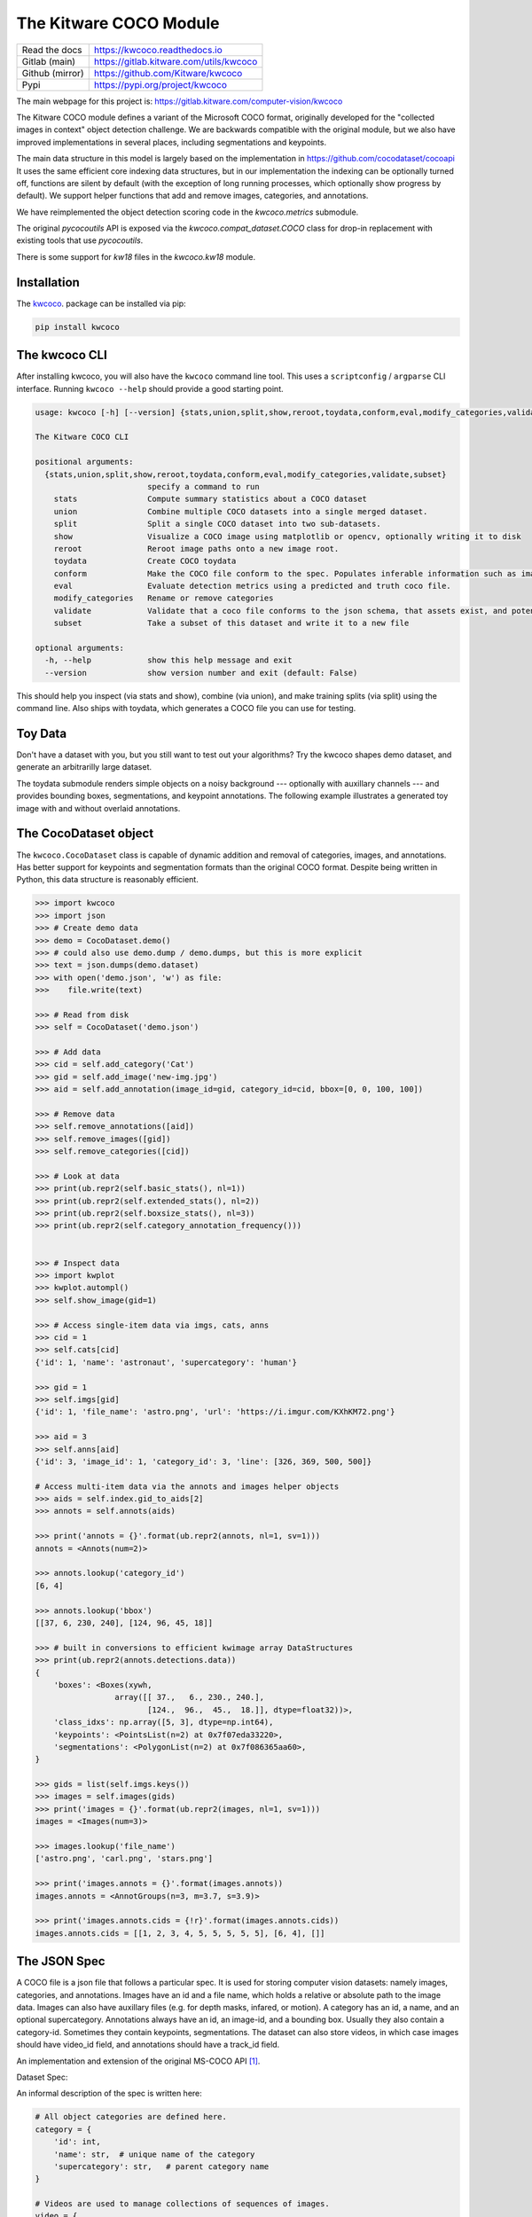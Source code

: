 The Kitware COCO Module
=======================

.. # TODO Get CI services running on gitlab 

|GitlabCIPipeline| |GitlabCICoverage| |Appveyor| |Pypi| |Downloads| |ReadTheDocs|

+------------------+--------------------------------------------+
| Read the docs    | https://kwcoco.readthedocs.io              |
+------------------+--------------------------------------------+
| Gitlab (main)    | https://gitlab.kitware.com/utils/kwcoco    |
+------------------+--------------------------------------------+
| Github (mirror)  | https://github.com/Kitware/kwcoco          |
+------------------+--------------------------------------------+
| Pypi             | https://pypi.org/project/kwcoco            |
+------------------+--------------------------------------------+

The main webpage for this project is: https://gitlab.kitware.com/computer-vision/kwcoco

The Kitware COCO module defines a variant of the Microsoft COCO format,
originally developed for the "collected images in context" object detection
challenge. We are backwards compatible with the original module, but we also
have improved implementations in several places, including segmentations and
keypoints.


The main data structure in this model is largely based on the implementation in
https://github.com/cocodataset/cocoapi It uses the same efficient core indexing
data structures, but in our implementation the indexing can be optionally
turned off, functions are silent by default (with the exception of long running
processes, which optionally show progress by default). We support helper
functions that add and remove images, categories, and annotations. 

We have reimplemented the object detection scoring code in the `kwcoco.metrics`
submodule.  

The original `pycocoutils` API is exposed via the `kwcoco.compat_dataset.COCO`
class for drop-in replacement with existing tools that use `pycocoutils`. 

There is some support for `kw18` files in the `kwcoco.kw18` module.

Installation
------------

The `kwcoco <https://pypi.org/project/kwcoco/>`_.  package can be installed via pip:

.. code-block:: bash

    pip install kwcoco


The kwcoco CLI
--------------

After installing kwcoco, you will also have the ``kwcoco`` command line tool. 
This uses a ``scriptconfig`` / ``argparse`` CLI interface. Running ``kwcoco
--help`` should provide a good starting point.

.. code:: 

    usage: kwcoco [-h] [--version] {stats,union,split,show,reroot,toydata,conform,eval,modify_categories,validate,subset} ...

    The Kitware COCO CLI

    positional arguments:
      {stats,union,split,show,reroot,toydata,conform,eval,modify_categories,validate,subset}
                            specify a command to run
        stats               Compute summary statistics about a COCO dataset
        union               Combine multiple COCO datasets into a single merged dataset.
        split               Split a single COCO dataset into two sub-datasets.
        show                Visualize a COCO image using matplotlib or opencv, optionally writing it to disk
        reroot              Reroot image paths onto a new image root.
        toydata             Create COCO toydata
        conform             Make the COCO file conform to the spec. Populates inferable information such as image size, annotation area, etc.
        eval                Evaluate detection metrics using a predicted and truth coco file.
        modify_categories   Rename or remove categories
        validate            Validate that a coco file conforms to the json schema, that assets exist, and potentially fix corrupted assets by removing them.
        subset              Take a subset of this dataset and write it to a new file

    optional arguments:
      -h, --help            show this help message and exit
      --version             show version number and exit (default: False)


This should help you inspect (via stats and show), combine (via union), and
make training splits (via split) using the command line. Also ships with
toydata, which generates a COCO file you can use for testing.


Toy Data
--------

Don't have a dataset with you, but you still want to test out your algorithms?
Try the kwcoco shapes demo dataset, and generate an arbitrarilly large dataset.

The toydata submodule renders simple objects on a noisy background ---
optionally with auxillary channels --- and provides bounding boxes,
segmentations, and keypoint annotations. The following example illustrates a
generated toy image with and without overlaid annotations. 


..  ..image:: https://i.imgur.com/2K17R2U.png

.. image:: https://i.imgur.com/Vk0zUH1.png
   :height: 100px
   :align: left



The CocoDataset object
----------------------

The ``kwcoco.CocoDataset`` class is capable of dynamic addition and removal of
categories, images, and annotations. Has better support for keypoints and
segmentation formats than the original COCO format. Despite being written in
Python, this data structure is reasonably efficient.


.. code:: python

        >>> import kwcoco
        >>> import json
        >>> # Create demo data
        >>> demo = CocoDataset.demo()
        >>> # could also use demo.dump / demo.dumps, but this is more explicit
        >>> text = json.dumps(demo.dataset)
        >>> with open('demo.json', 'w') as file:
        >>>    file.write(text)

        >>> # Read from disk
        >>> self = CocoDataset('demo.json')

        >>> # Add data
        >>> cid = self.add_category('Cat')
        >>> gid = self.add_image('new-img.jpg')
        >>> aid = self.add_annotation(image_id=gid, category_id=cid, bbox=[0, 0, 100, 100])

        >>> # Remove data
        >>> self.remove_annotations([aid])
        >>> self.remove_images([gid])  
        >>> self.remove_categories([cid])

        >>> # Look at data
        >>> print(ub.repr2(self.basic_stats(), nl=1))
        >>> print(ub.repr2(self.extended_stats(), nl=2))
        >>> print(ub.repr2(self.boxsize_stats(), nl=3))
        >>> print(ub.repr2(self.category_annotation_frequency()))
        

        >>> # Inspect data
        >>> import kwplot
        >>> kwplot.autompl()
        >>> self.show_image(gid=1)

        >>> # Access single-item data via imgs, cats, anns
        >>> cid = 1
        >>> self.cats[cid]
        {'id': 1, 'name': 'astronaut', 'supercategory': 'human'}

        >>> gid = 1
        >>> self.imgs[gid]
        {'id': 1, 'file_name': 'astro.png', 'url': 'https://i.imgur.com/KXhKM72.png'}

        >>> aid = 3
        >>> self.anns[aid]
        {'id': 3, 'image_id': 1, 'category_id': 3, 'line': [326, 369, 500, 500]}

        # Access multi-item data via the annots and images helper objects
        >>> aids = self.index.gid_to_aids[2]
        >>> annots = self.annots(aids)

        >>> print('annots = {}'.format(ub.repr2(annots, nl=1, sv=1)))
        annots = <Annots(num=2)>

        >>> annots.lookup('category_id')
        [6, 4]

        >>> annots.lookup('bbox')
        [[37, 6, 230, 240], [124, 96, 45, 18]]

        >>> # built in conversions to efficient kwimage array DataStructures
        >>> print(ub.repr2(annots.detections.data))
        {
            'boxes': <Boxes(xywh,
                         array([[ 37.,   6., 230., 240.],
                                [124.,  96.,  45.,  18.]], dtype=float32))>,
            'class_idxs': np.array([5, 3], dtype=np.int64),
            'keypoints': <PointsList(n=2) at 0x7f07eda33220>,
            'segmentations': <PolygonList(n=2) at 0x7f086365aa60>,
        }
        
        >>> gids = list(self.imgs.keys())
        >>> images = self.images(gids)
        >>> print('images = {}'.format(ub.repr2(images, nl=1, sv=1)))
        images = <Images(num=3)>

        >>> images.lookup('file_name')
        ['astro.png', 'carl.png', 'stars.png']

        >>> print('images.annots = {}'.format(images.annots))
        images.annots = <AnnotGroups(n=3, m=3.7, s=3.9)>

        >>> print('images.annots.cids = {!r}'.format(images.annots.cids))
        images.annots.cids = [[1, 2, 3, 4, 5, 5, 5, 5, 5], [6, 4], []]


The JSON Spec
-------------

A COCO file is a json file that follows a particular spec. It is used for
storing computer vision datasets: namely images, categories, and annotations.
Images have an id and a file name, which holds a relative or absolute path to
the image data. Images can also have auxillary files (e.g. for depth masks,
infared, or motion). A category has an id, a name, and an optional
supercategory.  Annotations always have an id, an image-id, and a bounding box.
Usually they also contain a category-id. Sometimes they contain keypoints,
segmentations. The dataset can also store videos, in which case images should
have video_id field, and annotations should have a track_id field.

An implementation and extension of the original MS-COCO API [1]_.

Dataset Spec:

An informal description of the spec is written here:

.. code:: 

    # All object categories are defined here.
    category = {
        'id': int,
        'name': str,  # unique name of the category
        'supercategory': str,   # parent category name
    }

    # Videos are used to manage collections of sequences of images.
    video = {
        'id': int,
        'name': str,  # a unique name for this video.

        'width': int  # the base width of this video (all associated images must have this width)
        'height': int  # the base height of this video (all associated images must have this height)

        # In the future this may be extended to allow pointing to video files
    }

    # Specifies how to find sensor data of a particular scene at a particular
    # time. This is usually paths to rgb images, but auxiliary information
    # can be used to specify multiple bands / etc...
    image = {
        'id': int,

        'name': str,  # an encouraged but optional unique name
        'file_name': str,  # relative path to the "base" image data

        'width': int,   # pixel width of "base" image
        'height': int,  # pixel height of "base" image

        'channels': <ChannelSpec>,   # a string encoding of the channels in the main image

        'auxiliary': [  # information about any auxiliary channels / bands
            {
                'file_name': str,     # relative path to associated file
                'channels': <ChannelSpec>,   # a string encoding
                'width':     <int>    # pixel width of auxiliary image
                'height':    <int>    # pixel height of auxiliary image
                'warp_aux_to_img': <TransformSpec>,  # tranform from "base" image space to auxiliary image space. (identity if unspecified)
            }, ...
        ]

        'video_id': str  # if this image is a frame in a video sequence, this id is shared by all frames in that sequence.
        'timestamp': str | int  # a iso-string timestamp or an integer in flicks.
        'frame_index': int  # ordinal frame index which can be used if timestamp is unknown.
        'warp_img_to_vid': <TransformSpec>  # a transform image space to video space (identity if unspecified), can be used for sensor alignment or video stabilization
    }

    TransformSpec:
        Currently there is only one spec that works with anything:
            {'type': 'affine': 'matrix': <a-3x3 matrix>},

        In the future we may do something like this:
            {'type': 'scale', 'factor': <float|Tuple[float, float]>},
            {'type': 'translate', 'offset': <float|Tuple[float, float]>},
            {'type': 'rotate', 'radians_ccw': <float>},

    ChannelSpec:
        This is a string that describes the channel composition of an image.
        For the purposes of kwcoco, separate different channel names with a
        pipe ('|'). If the spec is not specified, methods may fall back on
        grayscale or rgb processing. There are special string. For instance
        'rgb' will expand into 'r|g|b'. In other applications you can "late
        fuse" inputs by separating them with a "," and "early fuse" by
        separating with a "|". Early fusion returns a solid array/tensor, late
        fusion returns separated arrays/tensors.

    # Ground truth is specified as annotations, each belongs to a spatial
    # region in an image. This must reference a subregion of the image in pixel
    # coordinates. Additional non-schma properties can be specified to track
    # location in other coordinate systems. Annotations can be linked over time
    # by specifying track-ids.
    annotation = {
        'id': int,
        'image_id': int,
        'category_id': int,

        'track_id': <int | str | uuid>  # indicates association between annotations across frames

        'bbox': [tl_x, tl_y, w, h],  # xywh format)
        'score' : float,
        'prob' : List[float],
        'weight' : float,

        'caption': str,  # a text caption for this annotation
        'keypoints' : <Keypoints | List[int] > # an accepted keypoint format
        'segmentation': <RunLengthEncoding | Polygon | MaskPath | WKT >,  # an accepted segmentation format
    }

    # A dataset bundles a manifest of all aformentioned data into one structure.
    dataset = {
        'categories': [category, ...],
        'videos': [video, ...]
        'images': [image, ...]
        'annotations': [annotation, ...]
        'licenses': [],
        'info': [],
    }

    Polygon:
        A flattned list of xy coordinates.
        [x1, y1, x2, y2, ..., xn, yn]

        or a list of flattned list of xy coordinates if the CCs are disjoint
        [[x1, y1, x2, y2, ..., xn, yn], [x1, y1, ..., xm, ym],]

        Note: the original coco spec does not allow for holes in polygons.

        We also allow a non-standard dictionary encoding of polygons
            {'exterior': [(x1, y1)...],
             'interiors': [[(x1, y1), ...], ...]}

        TODO: Support WTK

    RunLengthEncoding:
        The RLE can be in a special bytes encoding or in a binary array
        encoding. We reuse the original C functions are in [2]_ in
        ``kwimage.structs.Mask`` to provide a convinient way to abstract this
        rather esoteric bytes encoding.

        For pure python implementations see kwimage:
            Converting from an image to RLE can be done via kwimage.run_length_encoding
            Converting from RLE back to an image can be done via:
                kwimage.decode_run_length

            For compatibility with the COCO specs ensure the binary flags
            for these functions are set to true.

    Keypoints:
        Annotation keypoints may also be specified in this non-standard (but
        ultimately more general) way:

        'annotations': [
            {
                'keypoints': [
                    {
                        'xy': <x1, y1>,
                        'visible': <0 or 1 or 2>,
                        'keypoint_category_id': <kp_cid>,
                        'keypoint_category': <kp_name, optional>,  # this can be specified instead of an id
                    }, ...
                ]
            }, ...
        ],
        'keypoint_categories': [{
            'name': <str>,
            'id': <int>,  # an id for this keypoint category
            'supercategory': <kp_name>  # name of coarser parent keypoint class (for hierarchical keypoints)
            'reflection_id': <kp_cid>  # specify only if the keypoint id would be swapped with another keypoint type
        },...
        ]

        In this scheme the "keypoints" property of each annotation (which used
        to be a list of floats) is now specified as a list of dictionaries that
        specify each keypoints location, id, and visibility explicitly. This
        allows for things like non-unique keypoints, partial keypoint
        annotations. This also removes the ordering requirement, which makes it
        simpler to keep track of each keypoints class type.

        We also have a new top-level dictionary to specify all the possible
        keypoint categories.

        TODO: Support WTK

    Auxiliary Channels:
        For multimodal or multispectral images it is possible to specify
        auxiliary channels in an image dictionary as follows:

        {
            'id': int,
            'file_name': str,    # path to the "base" image (may be None)
            'name': str,         # a unique name for the image (must be given if file_name is None)
            'channels': <spec>,  # a spec code that indicates the layout of the "base" image channels.
            'auxiliary': [  # information about auxiliary channels
                {
                    'file_name': str,
                    'channels': <spec>
                }, ... # can have many auxiliary channels with unique specs
            ]
        }

    Video Sequences:
        For video sequences, we add the following video level index:

        'videos': [
            { 'id': <int>, 'name': <video_name:str> },
        ]

        Note that the videos might be given as encoded mp4/avi/etc.. files (in
        which case the name should correspond to a path) or as a series of
        frames in which case the images should be used to index the extracted
        frames and information in them.

        Then image dictionaries are augmented as follows:

        {
            'video_id': str  # optional, if this image is a frame in a video sequence, this id is shared by all frames in that sequence.
            'timestamp': int  # optional, timestamp (ideally in flicks), used to identify the timestamp of the frame. Only applicable video inputs.
            'frame_index': int  # optional, ordinal frame index which can be used if timestamp is unknown.
        }

        And annotations are augmented as follows:

        {
            'track_id': <int | str | uuid>  # optional, indicates association between annotations across frames
        }


For a formal description of the spec see the  `kwcoco/coco_schema.json <kwcoco/coco_schema.json>`_.
        

Converting your data to COCO
----------------------------

Assuming you have programmatic access to your dataset you can easily convert to
a coco file using process similar to the following code:

.. code:: python

    # ASSUME INPUTS 
    # my_classes: a list of category names
    # my_annots: a list of annotation objects with bounding boxes, images, and categories
    # my_images: a list of image files.

    my_images = [
        'image1.png',
        'image2.png',
        'image3.png',
    ]

    my_classes = [
        'spam', 'eggs', 'ham', 'jam'
    ]

    my_annots = [
        {'image': 'image1.png', 'box': {'tl_x':  2, 'tl_y':  3, 'br_x':  5, 'br_y':  7}, 'category': 'spam'},
        {'image': 'image1.png', 'box': {'tl_x': 11, 'tl_y': 13, 'br_x': 17, 'br_y': 19}, 'category': 'spam'},
        {'image': 'image3.png', 'box': {'tl_x': 23, 'tl_y': 29, 'br_x': 31, 'br_y': 37}, 'category': 'eggs'},
        {'image': 'image3.png', 'box': {'tl_x': 41, 'tl_y': 43, 'br_x': 47, 'br_y': 53}, 'category': 'spam'},
        {'image': 'image3.png', 'box': {'tl_x': 59, 'tl_y': 61, 'br_x': 67, 'br_y': 71}, 'category': 'jam'},
        {'image': 'image3.png', 'box': {'tl_x': 73, 'tl_y': 79, 'br_x': 83, 'br_y': 89}, 'category': 'spam'},
    ]

    # The above is just an example input, it is left as an exercise for the
    # reader to translate that to your own dataset.

    import kwcoco
    import kwimage

    # A kwcoco.CocoDataset is simply an object that manages an underlying
    # `dataset` json object. It contains methods to dynamically, add, remove,
    # and modify these data structures, efficient lookup tables, and many more
    # conveniences when working and playing with vision datasets.
    my_dset = kwcoco.CocoDataset()

    for catname in my_classes:
        my_dset.add_category(name=catname)

    for image_path in my_images:
        my_dset.add_image(file_name=image_path)

    for annot in my_annots:
        # The index property provides fast lookups into the json data structure
        cat = my_dset.index.name_to_cat[annot['category']]
        img = my_dset.index.file_name_to_img[annot['image']]
        # One quirk of the coco format is you need to be aware that
        # boxes are in <top-left-x, top-left-y, width-w, height-h> format.
        box = annot['box']
        # Use kwimage.Boxes to preform quick, reliable, and readable
        # conversions between common bounding box formats.
        tlbr = [box['tl_x'], box['tl_y'], box['br_x'], box['br_y']]
        xywh = kwimage.Boxes([tlbr], 'tlbr').toformat('xywh').data[0].tolist()
        my_dset.add_annotation(bbox=xywh, image_id=img['id'], category_id=cat['id'])

    # Dump the underlying json `dataset` object to a file
    my_dset.fpath = 'my-converted-dataset.mscoco.json'
    my_dset.dump(my_dset.fpath, newlines=True)

    # Dump the underlying json `dataset` object to a string
    print(my_dset.dumps(newlines=True))



.. [1] http://cocodataset.org/#format-data

.. [2] https://github.com/nightrome/cocostuffapi/blob/master/PythonAPI/pycocotools/mask.py
      

.. |Pypi| image:: https://img.shields.io/pypi/v/kwcoco.svg
   :target: https://pypi.python.org/pypi/kwcoco

.. |Downloads| image:: https://img.shields.io/pypi/dm/kwcoco.svg
   :target: https://pypistats.org/packages/kwcoco

.. |ReadTheDocs| image:: https://readthedocs.org/projects/kwcoco/badge/?version=release
    :target: https://kwcoco.readthedocs.io/en/release/

.. # See: https://ci.appveyor.com/project/jon.crall/kwcoco/settings/badges
.. |Appveyor| image:: https://ci.appveyor.com/api/projects/status/py3s2d6tyfjc8lm3/branch/master?svg=true
   :target: https://ci.appveyor.com/project/jon.crall/kwcoco/branch/master

.. |GitlabCIPipeline| image:: https://gitlab.kitware.com/computer-vision/kwcoco/badges/master/pipeline.svg
   :target: https://gitlab.kitware.com/computer-vision/kwcoco/-/jobs

.. |GitlabCICoverage| image:: https://gitlab.kitware.com/computer-vision/kwcoco/badges/master/coverage.svg
    :target: https://gitlab.kitware.com/computer-vision/kwcoco/commits/master
